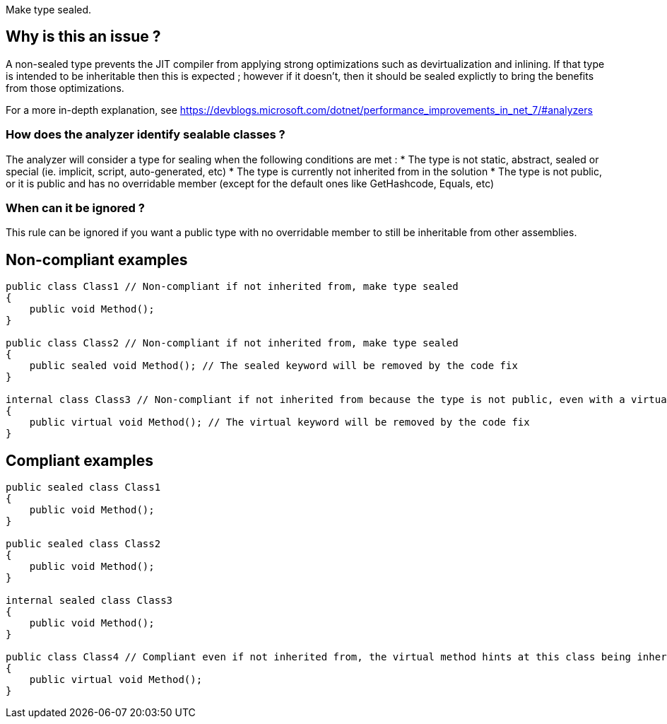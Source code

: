 :!sectids:

Make type sealed.

## Why is this an issue ?

A non-sealed type prevents the JIT compiler from applying strong optimizations such as devirtualization and inlining. If that type is intended to be inheritable then this is expected ; however if it doesn't, then it should be sealed explictly to bring the benefits from those optimizations.

For a more in-depth explanation, see https://devblogs.microsoft.com/dotnet/performance_improvements_in_net_7/#analyzers

### How does the analyzer identify sealable classes ?

The analyzer will consider a type for sealing when the following conditions are met :
* The type is not static, abstract, sealed or special (ie. implicit, script, auto-generated, etc)
* The type is currently not inherited from in the solution
* The type is not public, or it is public and has no overridable member (except for the default ones like GetHashcode, Equals, etc)

### When can it be ignored ?

This rule can be ignored if you want a public type with no overridable member to still be inheritable from other assemblies.

## Non-compliant examples

[source, cs]
----
public class Class1 // Non-compliant if not inherited from, make type sealed
{
    public void Method();
}

public class Class2 // Non-compliant if not inherited from, make type sealed
{
    public sealed void Method(); // The sealed keyword will be removed by the code fix
}

internal class Class3 // Non-compliant if not inherited from because the type is not public, even with a virtual method
{
    public virtual void Method(); // The virtual keyword will be removed by the code fix
}
----

## Compliant examples

[source, cs]
----
public sealed class Class1
{
    public void Method();
}

public sealed class Class2
{
    public void Method();
}

internal sealed class Class3
{
    public void Method();
}

public class Class4 // Compliant even if not inherited from, the virtual method hints at this class being inheritable
{
    public virtual void Method();
}
----
